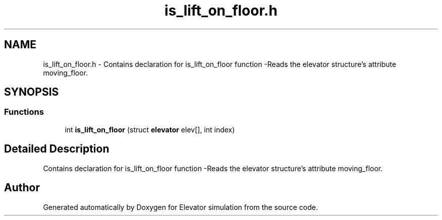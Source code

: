 .TH "is_lift_on_floor.h" 3 "Mon Apr 20 2020" "Elevator simulation" \" -*- nroff -*-
.ad l
.nh
.SH NAME
is_lift_on_floor.h \- Contains declaration for is_lift_on_floor function -Reads the elevator structure's attribute moving_floor\&.  

.SH SYNOPSIS
.br
.PP
.SS "Functions"

.in +1c
.ti -1c
.RI "int \fBis_lift_on_floor\fP (struct \fBelevator\fP elev[], int index)"
.br
.in -1c
.SH "Detailed Description"
.PP 
Contains declaration for is_lift_on_floor function -Reads the elevator structure's attribute moving_floor\&. 


.SH "Author"
.PP 
Generated automatically by Doxygen for Elevator simulation from the source code\&.
